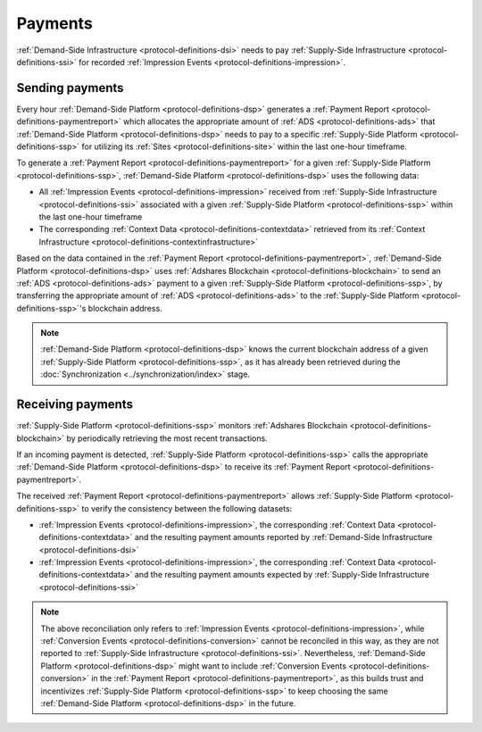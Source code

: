 .. _protocol-payments:

Payments
========

:ref:`Demand-Side Infrastructure <protocol-definitions-dsi>` needs to pay 
:ref:`Supply-Side Infrastructure <protocol-definitions-ssi>` for recorded :ref:`Impression Events <protocol-definitions-impression>`.

Sending payments
^^^^^^^^^^^^^^^^

Every hour :ref:`Demand-Side Platform <protocol-definitions-dsp>` generates a :ref:`Payment Report <protocol-definitions-paymentreport>`
which allocates the appropriate amount of :ref:`ADS <protocol-definitions-ads>` that :ref:`Demand-Side Platform <protocol-definitions-dsp>` needs to pay 
to a specific :ref:`Supply-Side Platform <protocol-definitions-ssp>` for utilizing its :ref:`Sites <protocol-definitions-site>` within the last one-hour timeframe.

To generate a :ref:`Payment Report <protocol-definitions-paymentreport>` for a given :ref:`Supply-Side Platform <protocol-definitions-ssp>`, 
:ref:`Demand-Side Platform <protocol-definitions-dsp>` uses the following data:

* All :ref:`Impression Events <protocol-definitions-impression>` received from :ref:`Supply-Side Infrastructure <protocol-definitions-ssi>` associated with a given :ref:`Supply-Side Platform <protocol-definitions-ssp>` within the last one-hour timeframe
* The corresponding :ref:`Context Data <protocol-definitions-contextdata>` retrieved from its :ref:`Context Infrastructure <protocol-definitions-contextinfrastructure>`

.. container:: protocol

  Based on the data contained in the :ref:`Payment Report <protocol-definitions-paymentreport>`, :ref:`Demand-Side Platform <protocol-definitions-dsp>` uses 
  :ref:`Adshares Blockchain <protocol-definitions-blockchain>` to send an :ref:`ADS <protocol-definitions-ads>` payment to a given :ref:`Supply-Side Platform <protocol-definitions-ssp>`,  
  by transferring the appropriate amount of :ref:`ADS <protocol-definitions-ads>` to the :ref:`Supply-Side Platform <protocol-definitions-ssp>`'s blockchain address.

.. note::
  :ref:`Demand-Side Platform <protocol-definitions-dsp>` knows the current blockchain address of a given :ref:`Supply-Side Platform <protocol-definitions-ssp>`, 
  as it has already been retrieved during the :doc:`Synchronization <../synchronization/index>` stage.

Receiving payments
^^^^^^^^^^^^^^^^^^

:ref:`Supply-Side Platform <protocol-definitions-ssp>` monitors :ref:`Adshares Blockchain <protocol-definitions-blockchain>` by periodically retrieving the most recent transactions.

.. container:: protocol
  
  If an incoming payment is detected, :ref:`Supply-Side Platform <protocol-definitions-ssp>` calls the appropriate :ref:`Demand-Side Platform <protocol-definitions-dsp>` 
  to receive its :ref:`Payment Report <protocol-definitions-paymentreport>`.

The received :ref:`Payment Report <protocol-definitions-paymentreport>` allows :ref:`Supply-Side Platform <protocol-definitions-ssp>` to verify the consistency between the following datasets:

* :ref:`Impression Events <protocol-definitions-impression>`, the corresponding :ref:`Context Data <protocol-definitions-contextdata>` and the resulting payment amounts reported by :ref:`Demand-Side Infrastructure <protocol-definitions-dsi>`
* :ref:`Impression Events <protocol-definitions-impression>`, the corresponding :ref:`Context Data <protocol-definitions-contextdata>` and the resulting payment amounts expected by :ref:`Supply-Side Infrastructure <protocol-definitions-ssi>`

.. note::
  The above reconciliation only refers to :ref:`Impression Events <protocol-definitions-impression>`, while :ref:`Conversion Events <protocol-definitions-conversion>` 
  cannot be reconciled in this way, as they are not reported to :ref:`Supply-Side Infrastructure <protocol-definitions-ssi>`. 
  Nevertheless, :ref:`Demand-Side Platform <protocol-definitions-dsp>` might want to include :ref:`Conversion Events <protocol-definitions-conversion>` 
  in the :ref:`Payment Report <protocol-definitions-paymentreport>`, as this builds trust and incentivizes :ref:`Supply-Side Platform <protocol-definitions-ssp>` 
  to keep choosing the same :ref:`Demand-Side Platform <protocol-definitions-dsp>` in the future.